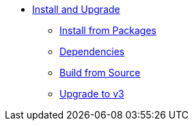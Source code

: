 * xref:index.adoc[Install and Upgrade]
** xref:packages.adoc[Install from Packages]
** xref:dependencies.adoc[Dependencies]
** xref:source.adoc[Build from Source]
** xref:upgrade.adoc[Upgrade to v3]
